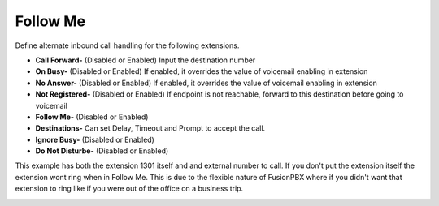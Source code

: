 #############
Follow Me
#############

Define alternate inbound call handling for the following extensions.


.. image:: ../_static/images/fusionpbx_follow_me.jpg
        :scale: 50%


*  **Call Forward-** (Disabled or Enabled) Input the destination number
*  **On Busy-** (Disabled or Enabled) If enabled, it overrides the value of voicemail enabling in extension
*  **No Answer-** (Disabled or Enabled) If enabled, it overrides the value of voicemail enabling in extension
*  **Not Registered-** (Disabled or Enabled) If endpoint is not reachable, forward to this destination before going to voicemail

*  **Follow Me-** (Disabled or Enabled)
*  **Destinations-** Can set Delay, Timeout and Prompt to accept the call.
*  **Ignore Busy-** (Disabled or Enabled) 
*  **Do Not Disturbe-** (Disabled or Enabled)


This example has both the extension 1301 itself and and external number to call.  If you don't put the extension itself the extension wont ring when in Follow Me.  This is due to the flexible nature of FusionPBX where if you didn't want that extension to ring like if you were out of the office on a business trip.


.. image:: ../_static/images/fusionpbx_follow_me1.jpg
        :scale: 50%
